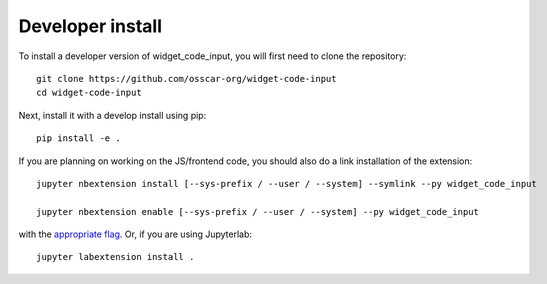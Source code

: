 
Developer install
=================


To install a developer version of widget_code_input, you will first need to clone
the repository::

    git clone https://github.com/osscar-org/widget-code-input
    cd widget-code-input

Next, install it with a develop install using pip::

    pip install -e .


If you are planning on working on the JS/frontend code, you should also do
a link installation of the extension::

    jupyter nbextension install [--sys-prefix / --user / --system] --symlink --py widget_code_input

    jupyter nbextension enable [--sys-prefix / --user / --system] --py widget_code_input

with the `appropriate flag`_. Or, if you are using Jupyterlab::

    jupyter labextension install .


.. links

.. _`appropriate flag`: https://jupyter-notebook.readthedocs.io/en/stable/extending/frontend_extensions.html#installing-and-enabling-extensions
